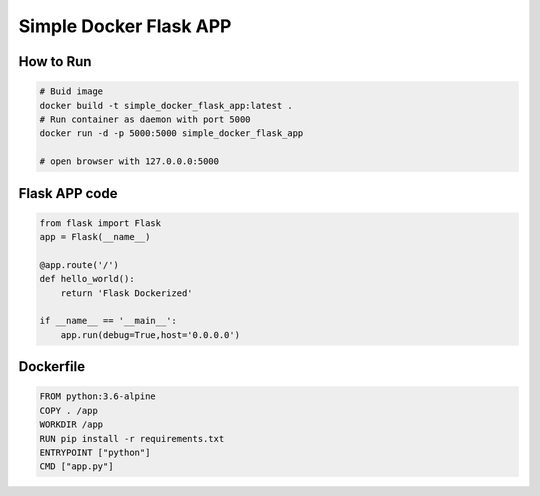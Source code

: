 Simple Docker Flask APP
=======================

How to Run
----------

.. code-block:: bash

    # Buid image
    docker build -t simple_docker_flask_app:latest .
    # Run container as daemon with port 5000
    docker run -d -p 5000:5000 simple_docker_flask_app

    # open browser with 127.0.0.0:5000


Flask APP code
----------------

.. code-block:: python

    from flask import Flask
    app = Flask(__name__)

    @app.route('/')
    def hello_world():
        return 'Flask Dockerized'

    if __name__ == '__main__':
        app.run(debug=True,host='0.0.0.0')


Dockerfile
-----------

.. code-block:: cfg

    FROM python:3.6-alpine
    COPY . /app
    WORKDIR /app
    RUN pip install -r requirements.txt
    ENTRYPOINT ["python"]
    CMD ["app.py"]
